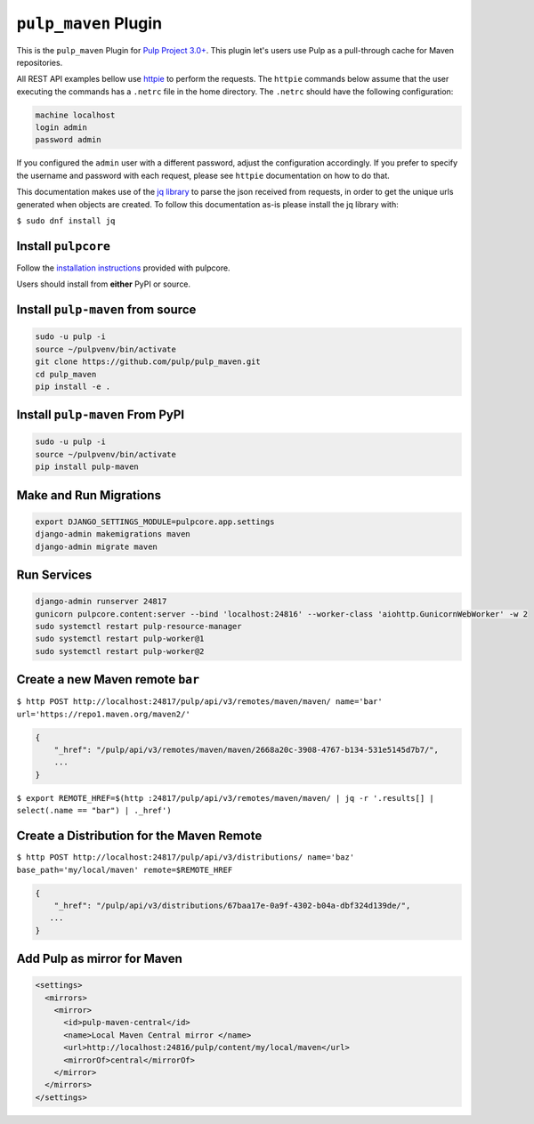 ``pulp_maven`` Plugin
=====================

This is the ``pulp_maven`` Plugin for `Pulp Project
3.0+ <https://pypi.org/project/pulpcore/>`__. This plugin let's users use Pulp as a pull-through
cache for Maven repositories.

All REST API examples bellow use `httpie <https://httpie.org/doc>`__ to perform the requests.
The ``httpie`` commands below assume that the user executing the commands has a ``.netrc`` file
in the home directory. The ``.netrc`` should have the following configuration:

.. code-block::

    machine localhost
    login admin
    password admin

If you configured the ``admin`` user with a different password, adjust the configuration
accordingly. If you prefer to specify the username and password with each request, please see
``httpie`` documentation on how to do that.

This documentation makes use of the `jq library <https://stedolan.github.io/jq/>`_
to parse the json received from requests, in order to get the unique urls generated
when objects are created. To follow this documentation as-is please install the jq
library with:

``$ sudo dnf install jq``

Install ``pulpcore``
--------------------

Follow the `installation
instructions <https://docs.pulpproject.org/en/3.0/nightly/installation/instructions.html>`__
provided with pulpcore.

Users should install from **either** PyPI or source.

Install ``pulp-maven`` from source
---------------------------------

.. code-block:: bash

   sudo -u pulp -i
   source ~/pulpvenv/bin/activate
   git clone https://github.com/pulp/pulp_maven.git
   cd pulp_maven
   pip install -e .

Install ``pulp-maven`` From PyPI
-------------------------------

.. code-block:: bash

   sudo -u pulp -i
   source ~/pulpvenv/bin/activate
   pip install pulp-maven

Make and Run Migrations
-----------------------

.. code-block:: bash

   export DJANGO_SETTINGS_MODULE=pulpcore.app.settings
   django-admin makemigrations maven
   django-admin migrate maven

Run Services
------------

.. code-block:: bash

   django-admin runserver 24817
   gunicorn pulpcore.content:server --bind 'localhost:24816' --worker-class 'aiohttp.GunicornWebWorker' -w 2
   sudo systemctl restart pulp-resource-manager
   sudo systemctl restart pulp-worker@1
   sudo systemctl restart pulp-worker@2


Create a new Maven remote ``bar``
---------------------------------

``$ http POST http://localhost:24817/pulp/api/v3/remotes/maven/maven/ name='bar' url='https://repo1.maven.org/maven2/'``

.. code:: json

    {
        "_href": "/pulp/api/v3/remotes/maven/maven/2668a20c-3908-4767-b134-531e5145d7b7/",
        ...
    }

``$ export REMOTE_HREF=$(http :24817/pulp/api/v3/remotes/maven/maven/ | jq -r '.results[] | select(.name == "bar") | ._href')``

Create a Distribution for the Maven Remote
------------------------------------------

``$ http POST http://localhost:24817/pulp/api/v3/distributions/ name='baz' base_path='my/local/maven' remote=$REMOTE_HREF``


.. code:: json

    {
        "_href": "/pulp/api/v3/distributions/67baa17e-0a9f-4302-b04a-dbf324d139de/",
       ...
    }


Add Pulp as mirror for Maven
----------------------------

.. code:: xml

    <settings>
      <mirrors>
        <mirror>
          <id>pulp-maven-central</id>
          <name>Local Maven Central mirror </name>
          <url>http://localhost:24816/pulp/content/my/local/maven</url>
          <mirrorOf>central</mirrorOf>
        </mirror>
      </mirrors>
    </settings>
